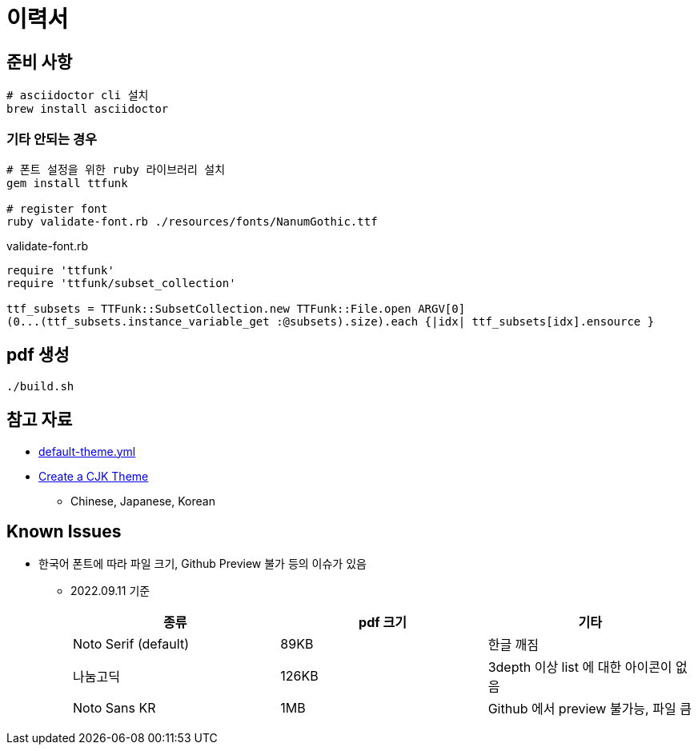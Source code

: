 = 이력서

== 준비 사항

[source,bash]
----
# asciidoctor cli 설치
brew install asciidoctor
----

=== 기타 안되는 경우

[source,bash]
----
# 폰트 설정을 위한 ruby 라이브러리 설치
gem install ttfunk

# register font
ruby validate-font.rb ./resources/fonts/NanumGothic.ttf
----

.validate-font.rb
[source,ruby]
----
require 'ttfunk'
require 'ttfunk/subset_collection'

ttf_subsets = TTFunk::SubsetCollection.new TTFunk::File.open ARGV[0]
(0...(ttf_subsets.instance_variable_get :@subsets).size).each {|idx| ttf_subsets[idx].ensource }
----

== pdf 생성

[source,bash]
----
./build.sh
----

== 참고 자료

* https://github.com/asciidoctor/asciidoctor-pdf/blob/main/data/themes/default-theme.yml[default-theme.yml]
* https://docs.asciidoctor.org/pdf-converter/latest/theme/cjk/[Create a CJK Theme]
** Chinese, Japanese, Korean

== Known Issues

* 한국어 폰트에 따라 파일 크기, Github Preview 불가 등의 이슈가 있음
** 2022.09.11 기준
+
|===
|종류 |pdf 크기 |기타

|Noto Serif (default) |89KB |한글 깨짐

|나눔고딕 |126KB |3depth 이상 list 에 대한 아이콘이 없음

|Noto Sans KR |1MB |Github 에서 preview 불가능, 파일 큼
|===
+